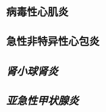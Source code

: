 :PROPERTIES:
:ID:	D21E7ED2-C13F-4181-AFFC-D7784BA9CE21
:END:

* 病毒性心肌炎
* 急性非特异性心包炎
* [[肾小球肾炎]]
* [[亚急性甲状腺炎]]